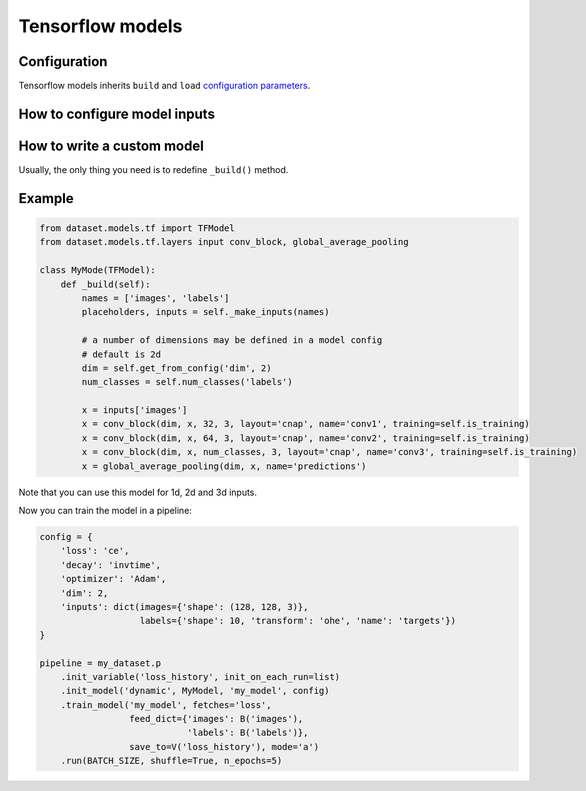 Tensorflow models
=================

Configuration
-------------
Tensorflow models inherits ``build`` and ``load`` `configuration parameters <models#configuring-a-model>`_.


How to configure model inputs
-----------------------------
.. automethod:: dataset.models.tf.TFModel._make_inputs
    :noindex:


How to write a custom model
---------------------------

Usually, the only thing you need is to redefine ``_build()`` method.

.. automethod:: dataset.models.tf.TFModel._build
    :noindex:


Example
-------

.. code-block:: python

    from dataset.models.tf import TFModel
    from dataset.models.tf.layers input conv_block, global_average_pooling

    class MyMode(TFModel):
        def _build(self):
            names = ['images', 'labels']
            placeholders, inputs = self._make_inputs(names)

            # a number of dimensions may be defined in a model config
            # default is 2d
            dim = self.get_from_config('dim', 2)
            num_classes = self.num_classes('labels')

            x = inputs['images']
            x = conv_block(dim, x, 32, 3, layout='cnap', name='conv1', training=self.is_training)
            x = conv_block(dim, x, 64, 3, layout='cnap', name='conv2', training=self.is_training)
            x = conv_block(dim, x, num_classes, 3, layout='cnap', name='conv3', training=self.is_training)
            x = global_average_pooling(dim, x, name='predictions')

Note that you can use this model for 1d, 2d and 3d inputs.

Now you can train the model in a pipeline:

.. code-block:: python

    config = {
        'loss': 'ce',
        'decay': 'invtime',
        'optimizer': 'Adam',
        'dim': 2,
        'inputs': dict(images={'shape': (128, 128, 3)},
                       labels={'shape': 10, 'transform': 'ohe', 'name': 'targets'})
    }

    pipeline = my_dataset.p
        .init_variable('loss_history', init_on_each_run=list)
        .init_model('dynamic', MyModel, 'my_model', config)
        .train_model('my_model', fetches='loss',
                     feed_dict={'images': B('images'),
                                'labels': B('labels')},
                     save_to=V('loss_history'), mode='a')
        .run(BATCH_SIZE, shuffle=True, n_epochs=5)
